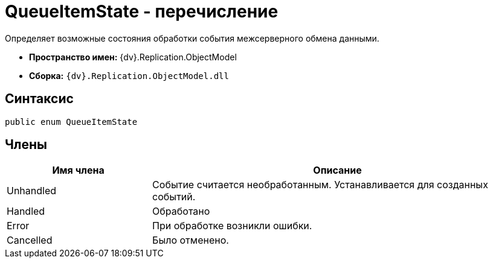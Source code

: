 = QueueItemState - перечисление

Определяет возможные состояния обработки события межсерверного обмена данными.

* *Пространство имен:* {dv}.Replication.ObjectModel
* *Сборка:* `{dv}.Replication.ObjectModel.dll`

== Синтаксис

[source,pre,codeblock,language-csharp]
----
public enum QueueItemState
----

== Члены

[cols="28%,72%",options="header"]
|===
|Имя члена |Описание
|Unhandled |Событие считается необработанным. Устанавливается для созданных событий.
|Handled |Обработано
|Error |При обработке возникли ошибки.
|Cancelled |Было отменено.
|===
